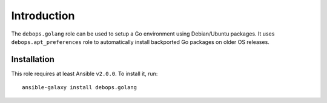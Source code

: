Introduction
============

The ``debops.golang`` role can be used to setup a Go environment using
Debian/Ubuntu packages. It uses ``debops.apt_preferences`` role to
automatically install backported Go packages on older OS releases.

Installation
~~~~~~~~~~~~

This role requires at least Ansible ``v2.0.0``. To install it, run::

    ansible-galaxy install debops.golang

..
 Local Variables:
 mode: rst
 ispell-local-dictionary: "american"
 End:
